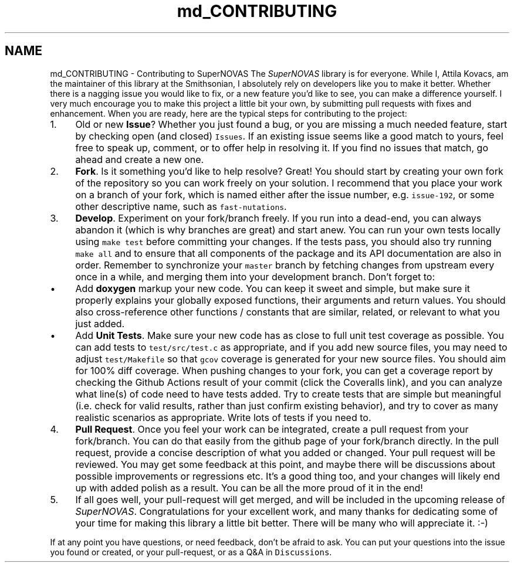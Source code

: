 .TH "md_CONTRIBUTING" 3 "Mon Mar 4 2024" "Version v1.0" "SuperNOVAS" \" -*- nroff -*-
.ad l
.nh
.SH NAME
md_CONTRIBUTING \- Contributing to SuperNOVAS 
The \fISuperNOVAS\fP library is for everyone\&. While I, Attila Kovacs, am the maintainer of this library at the Smithsonian, I absolutely rely on developers like you to make it better\&. Whether there is a nagging issue you would like to fix, or a new feature you'd like to see, you can make a difference yourself\&. I very much encourage you to make this project a little bit your own, by submitting pull requests with fixes and enhancement\&. When you are ready, here are the typical steps for contributing to the project:
.PP
.IP "1." 4
Old or new \fBIssue\fP? Whether you just found a bug, or you are missing a much needed feature, start by checking open (and closed) \fCIssues\fP\&. If an existing issue seems like a good match to yours, feel free to speak up, comment, or to offer help in resolving it\&. If you find no issues that match, go ahead and create a new one\&.
.IP "2." 4
\fBFork\fP\&. Is it something you'd like to help resolve? Great! You should start by creating your own fork of the repository so you can work freely on your solution\&. I recommend that you place your work on a branch of your fork, which is named either after the issue number, e\&.g\&. \fCissue-192\fP, or some other descriptive name, such as \fCfast-nutations\fP\&.
.IP "3." 4
\fBDevelop\fP\&. Experiment on your fork/branch freely\&. If you run into a dead-end, you can always abandon it (which is why branches are great) and start anew\&. You can run your own tests locally using \fCmake test\fP before committing your changes\&. If the tests pass, you should also try running \fCmake all\fP and to ensure that all components of the package and its API documentation are also in order\&. Remember to synchronize your \fCmaster\fP branch by fetching changes from upstream every once in a while, and merging them into your development branch\&. Don't forget to:
.IP "  \(bu" 4
Add \fBdoxygen\fP markup your new code\&. You can keep it sweet and simple, but make sure it properly explains your globally exposed functions, their arguments and return values\&. You should also cross-reference other functions / constants that are similar, related, or relevant to what you just added\&.
.IP "  \(bu" 4
Add \fBUnit Tests\fP\&. Make sure your new code has as close to full unit test coverage as possible\&. You can add tests to \fCtest/src/test\&.c\fP as appropriate, and if you add new source files, you may need to adjust \fCtest/Makefile\fP so that \fCgcov\fP coverage is generated for your new source files\&. You should aim for 100% diff coverage\&. When pushing changes to your fork, you can get a coverage report by checking the Github Actions result of your commit (click the Coveralls link), and you can analyze what line(s) of code need to have tests added\&. Try to create tests that are simple but meaningful (i\&.e\&. check for valid results, rather than just confirm existing behavior), and try to cover as many realistic scenarios as appropriate\&. Write lots of tests if you need to\&.
.PP

.IP "4." 4
\fBPull Request\fP\&. Once you feel your work can be integrated, create a pull request from your fork/branch\&. You can do that easily from the github page of your fork/branch directly\&. In the pull request, provide a concise description of what you added or changed\&. Your pull request will be reviewed\&. You may get some feedback at this point, and maybe there will be discussions about possible improvements or regressions etc\&. It's a good thing too, and your changes will likely end up with added polish as a result\&. You can be all the more proud of it in the end!
.IP "5." 4
If all goes well, your pull-request will get merged, and will be included in the upcoming release of \fISuperNOVAS\fP\&. Congratulations for your excellent work, and many thanks for dedicating some of your time for making this library a little bit better\&. There will be many who will appreciate it\&. :-)
.PP
.PP
If at any point you have questions, or need feedback, don't be afraid to ask\&. You can put your questions into the issue you found or created, or your pull-request, or as a Q&A in \fCDiscussions\fP\&. 
